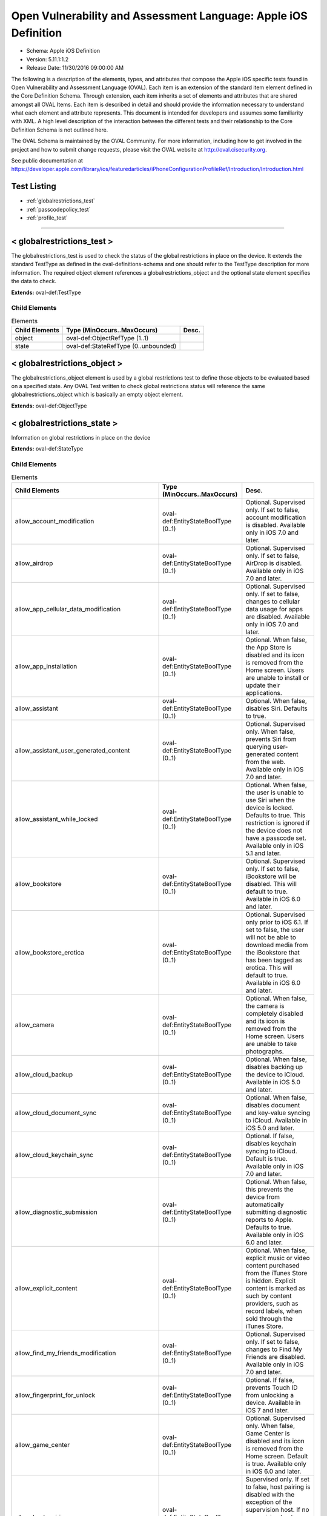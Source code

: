 Open Vulnerability and Assessment Language: Apple iOS Definition  
=========================================================
* Schema: Apple iOS Definition  
* Version: 5.11.1:1.2  
* Release Date: 11/30/2016 09:00:00 AM

The following is a description of the elements, types, and attributes that compose the Apple iOS specific tests found in Open Vulnerability and Assessment Language (OVAL). Each item is an extension of the standard item element defined in the Core Definition Schema. Through extension, each item inherits a set of elements and attributes that are shared amongst all OVAL Items. Each item is described in detail and should provide the information necessary to understand what each element and attribute represents. This document is intended for developers and assumes some familiarity with XML. A high level description of the interaction between the different tests and their relationship to the Core Definition Schema is not outlined here.

The OVAL Schema is maintained by the OVAL Community. For more information, including how to get involved in the project and how to submit change requests, please visit the OVAL website at http://oval.cisecurity.org.

See public documentation at https://developer.apple.com/library/ios/featuredarticles/iPhoneConfigurationProfileRef/Introduction/Introduction.html

Test Listing  
---------------------------------------------------------
* :ref:`globalrestrictions_test`  
* :ref:`passcodepolicy_test`  
* :ref:`profile_test`  
  
______________
  
.. _globalrestrictions_test:  
  
< globalrestrictions_test >  
---------------------------------------------------------
The globalrestrictions_test is used to check the status of the global restrictions in place on the device. It extends the standard TestType as defined in the oval-definitions-schema and one should refer to the TestType description for more information. The required object element references a globalrestrictions_object and the optional state element specifies the data to check.

**Extends:** oval-def:TestType

Child Elements  
^^^^^^^^^^^^^^^^^^^^^^^^^^^^^^^^^^^^^^^^^^^^^^^^^^^^^^^^^
.. list-table:: Elements  
    :header-rows: 1  
  
    * - Child Elements  
      - Type (MinOccurs..MaxOccurs)  
      - Desc.  
    * - object  
      - oval-def:ObjectRefType (1..1)  
      -   
    * - state  
      - oval-def:StateRefType (0..unbounded)  
      -   
  
.. _globalrestrictions_object:  
  
< globalrestrictions_object >  
---------------------------------------------------------
The globalrestrictions_object element is used by a global restrictions test to define those objects to be evaluated based on a specified state. Any OVAL Test written to check global restrictions status will reference the same globalrestrictions_object which is basically an empty object element.

**Extends:** oval-def:ObjectType

.. _globalrestrictions_state:  
  
< globalrestrictions_state >  
---------------------------------------------------------
Information on global restrictions in place on the device

**Extends:** oval-def:StateType

Child Elements  
^^^^^^^^^^^^^^^^^^^^^^^^^^^^^^^^^^^^^^^^^^^^^^^^^^^^^^^^^
.. list-table:: Elements  
    :header-rows: 1  
  
    * - Child Elements  
      - Type (MinOccurs..MaxOccurs)  
      - Desc.  
    * - allow_account_modification  
      - oval-def:EntityStateBoolType (0..1)  
      - Optional. Supervised only. If set to false, account modification is disabled. Available only in iOS 7.0 and later.  
    * - allow_airdrop  
      - oval-def:EntityStateBoolType (0..1)  
      - Optional. Supervised only. If set to false, AirDrop is disabled. Available only in iOS 7.0 and later.  
    * - allow_app_cellular_data_modification  
      - oval-def:EntityStateBoolType (0..1)  
      - Optional. Supervised only. If set to false, changes to cellular data usage for apps are disabled. Available only in iOS 7.0 and later.  
    * - allow_app_installation  
      - oval-def:EntityStateBoolType (0..1)  
      - Optional. When false, the App Store is disabled and its icon is removed from the Home screen. Users are unable to install or update their applications.  
    * - allow_assistant  
      - oval-def:EntityStateBoolType (0..1)  
      - Optional. When false, disables Siri. Defaults to true.  
    * - allow_assistant_user_generated_content  
      - oval-def:EntityStateBoolType (0..1)  
      - Optional. Supervised only. When false, prevents Siri from querying user-generated content from the web. Available only in iOS 7.0 and later.  
    * - allow_assistant_while_locked  
      - oval-def:EntityStateBoolType (0..1)  
      - Optional. When false, the user is unable to use Siri when the device is locked. Defaults to true. This restriction is ignored if the device does not have a passcode set. Available only in iOS 5.1 and later.  
    * - allow_bookstore  
      - oval-def:EntityStateBoolType (0..1)  
      - Optional. Supervised only. If set to false, iBookstore will be disabled. This will default to true. Available in iOS 6.0 and later.  
    * - allow_bookstore_erotica  
      - oval-def:EntityStateBoolType (0..1)  
      - Optional. Supervised only prior to iOS 6.1. If set to false, the user will not be able to download media from the iBookstore that has been tagged as erotica. This will default to true. Available in iOS 6.0 and later.  
    * - allow_camera  
      - oval-def:EntityStateBoolType (0..1)  
      - Optional. When false, the camera is completely disabled and its icon is removed from the Home screen. Users are unable to take photographs.  
    * - allow_cloud_backup  
      - oval-def:EntityStateBoolType (0..1)  
      - Optional. When false, disables backing up the device to iCloud. Available in iOS 5.0 and later.  
    * - allow_cloud_document_sync  
      - oval-def:EntityStateBoolType (0..1)  
      - Optional. When false, disables document and key-value syncing to iCloud. Available in iOS 5.0 and later.  
    * - allow_cloud_keychain_sync  
      - oval-def:EntityStateBoolType (0..1)  
      - Optional. If false, disables keychain syncing to iCloud. Default is true. Available only in iOS 7.0 and later.  
    * - allow_diagnostic_submission  
      - oval-def:EntityStateBoolType (0..1)  
      - Optional. When false, this prevents the device from automatically submitting diagnostic reports to Apple. Defaults to true. Available only in iOS 6.0 and later.  
    * - allow_explicit_content  
      - oval-def:EntityStateBoolType (0..1)  
      - Optional. When false, explicit music or video content purchased from the iTunes Store is hidden. Explicit content is marked as such by content providers, such as record labels, when sold through the iTunes Store.  
    * - allow_find_my_friends_modification  
      - oval-def:EntityStateBoolType (0..1)  
      - Optional. Supervised only. If set to false, changes to Find My Friends are disabled. Available only in iOS 7.0 and later.  
    * - allow_fingerprint_for_unlock  
      - oval-def:EntityStateBoolType (0..1)  
      - Optional. If false, prevents Touch ID from unlocking a device. Available in iOS 7 and later.  
    * - allow_game_center  
      - oval-def:EntityStateBoolType (0..1)  
      - Optional. Supervised only. When false, Game Center is disabled and its icon is removed from the Home screen. Default is true. Available only in iOS 6.0 and later.  
    * - allow_host_pairing  
      - oval-def:EntityStateBoolType (0..1)  
      - Supervised only. If set to false, host pairing is disabled with the exception of the supervision host. If no supervision host certificate has been configured, all pairing is disabled. Available only in iOS 7.0 and later.  
    * - allow_lock_screen_control_center  
      - oval-def:EntityStateBoolType (0..1)  
      - Optional. If false, prevents Control Center from appearing on the Lock screen. Available in iOS 7 and later.  
    * - allow_lock_screen_notifications_view  
      - oval-def:EntityStateBoolType (0..1)  
      - Optional. If set to false, the Notifications view in Notification Center on the lock screen is disabled. Available only in iOS 7.0 and later.  
    * - allow_lock_screen_today_view  
      - oval-def:EntityStateBoolType (0..1)  
      - Optional. If set to false, the Today view in Notification Center on the lock screen is disabled. Available only in iOS 7.0 and later.  
    * - allow_open_from_managed_to_unmanaged  
      - oval-def:EntityStateBoolType (0..1)  
      - Optional. If false, documents in managed apps and accounts only open in other managed apps and accounts. Default is true. Available only in iOS 7.0 and later.  
    * - allow_open_from_unmanaged_to_managed  
      - oval-def:EntityStateBoolType (0..1)  
      - Optional. If set to false, documents in unmanaged apps and accounts will only open in other unmanaged apps and accounts. Default is true. Available only in iOS 7.0 and later.  
    * - allow_ota_pki_updates  
      - oval-def:EntityStateBoolType (0..1)  
      - Optional. If false, over-the-air PKI updates are disabled. Default is true. Available only in iOS 7.0 and later.  
    * - allow_passbook_while_locked  
      - oval-def:EntityStateBoolType (0..1)  
      - Optional. If set to false, Passbook notifications will not be shown on the lock screen. This will default to true. Available in iOS 6.0 and later.  
    * - allow_photo_stream  
      - oval-def:EntityStateBoolType (0..1)  
      - Optional. When false, disables Photo Stream. Available in iOS 5.0 and later.  
    * - allow_safari  
      - oval-def:EntityStateBoolType (0..1)  
      - Optional. When false, the Safari web browser application is disabled and its icon removed from the Home screen. This also prevents users from opening web clips.  
    * - allow_screen_shot  
      - oval-def:EntityStateBoolType (0..1)  
      - Optional. When false, users are unable to save a screenshot of the display.  
    * - allow_shared_stream  
      - oval-def:EntityStateBoolType (0..1)  
      - Optional. If set to false, Shared Photo Stream will be disabled. This will default to true. Available in iOS 6.0 and later.  
    * - allow_ui_configuration_profile_installation  
      - oval-def:EntityStateBoolType (0..1)  
      - Optional. Supervised only. If set to false, the user is prohibited from installing configuration profiles and certificates interactively. This will default to true. Available in iOS 6.0 and later.  
    * - allow_untrusted_tls_prompt  
      - oval-def:EntityStateBoolType (0..1)  
      - Optional. When false, automatically rejects untrusted HTTPS certificates without prompting the user. Available in iOS 5.0 and later.  
    * - allow_voice_dialing  
      - oval-def:EntityStateBoolType (0..1)  
      - Optional. When false, disables voice dialing.  
    * - allow_youtube  
      - oval-def:EntityStateBoolType (0..1)  
      - Optional. When false, the YouTube application is disabled and its icon is removed from the Home screen. This key is ignored in iOS 6 and later because the YouTube app is not provided.  
    * - allow_itunes  
      - oval-def:EntityStateBoolType (0..1)  
      - Optional. When false, the iTunes Music Store is disabled and its icon is removed from the Home screen. Users cannot preview, purchase, or download content.  
    * - autonomous_single_app_mode_permitted_appids  
      - oval-def:EntityStateStringType (0..1)  
      - Optional. If present, allows the identified apps to autonomously enter Single App Mode. Available only in iOS 7.0 and later.  
    * - force_encrypted_backup  
      - oval-def:EntityStateBoolType (0..1)  
      - Optional. When true, encrypts all backups.  
    * - force_itunes_store_password_entry  
      - oval-def:EntityStateBoolType (0..1)  
      - Optional. When true, forces user to enter their iTunes password for each transaction. Available in iOS 5.0 and later.  
    * - force_limit_ad_tracking  
      - oval-def:EntityStateBoolType (0..1)  
      - Optional. If true, limits ad tracking. Default is false. Available only in iOS 7.0 and later.  
    * - safari_allow_auto_fill  
      - oval-def:EntityStateBoolType (0..1)  
      - Optional. When false, Safari auto-fill is disabled. Defaults to true.  
  
______________
  
.. _passcodepolicy_test:  
  
< passcodepolicy_test >  
---------------------------------------------------------
The passcodepolicy_test is used to check the status of the passcode policy in place on the device. It extends the standard TestType as defined in the oval-definitions-schema and one should refer to the TestType description for more information. The required object element references a passcodepolicy_object and the optional state element specifies the data to check.

**Extends:** oval-def:TestType

Child Elements  
^^^^^^^^^^^^^^^^^^^^^^^^^^^^^^^^^^^^^^^^^^^^^^^^^^^^^^^^^
.. list-table:: Elements  
    :header-rows: 1  
  
    * - Child Elements  
      - Type (MinOccurs..MaxOccurs)  
      - Desc.  
    * - object  
      - oval-def:ObjectRefType (1..1)  
      -   
    * - state  
      - oval-def:StateRefType (0..unbounded)  
      -   
  
.. _passcodepolicy_object:  
  
< passcodepolicy_object >  
---------------------------------------------------------
The passcodepolicy_object element is used by a passcode policy test to define those objects to be evaluated based on a specified state. Any OVAL Test written to check passcode policy status will reference the same passcodepolicy_object which is basically an empty object element.

**Extends:** oval-def:ObjectType

.. _passcodepolicy_state:  
  
< passcodepolicy_state >  
---------------------------------------------------------
Passcode Policy Items from public Apple Configuration Profile Reference

**Extends:** oval-def:StateType

Child Elements  
^^^^^^^^^^^^^^^^^^^^^^^^^^^^^^^^^^^^^^^^^^^^^^^^^^^^^^^^^
.. list-table:: Elements  
    :header-rows: 1  
  
    * - Child Elements  
      - Type (MinOccurs..MaxOccurs)  
      - Desc.  
    * - allow_simple  
      - oval-def:EntityStateBoolType (0..1)  
      - Optional. Default true. Determines whether a simple passcode is allowed. A simple passcode is defined as containing repeated characters, or increasing/decreasing characters (such as 123 or CBA). Setting this value to false is synonymous to setting minComplexChars to "1".  
    * - force_pin  
      - oval-def:EntityStateBoolType (0..1)  
      - Optional. Default false. Determines whether the user is forced to set a PIN. Simply setting this value (and not others) forces the user to enter a passcode, without imposing a length or quality.  
    * - max_failed_attempts  
      - oval-def:EntityStateIntType (0..1)  
      - Optional. Default 11. Allowed range [2...11]. Specifies the number of allowed failed attempts to enter the passcode at the device's lock screen. Once this number is exceeded, the device is locked and must be connected to its designated iTunes in order to be unlocked.  
    * - max_inactivity  
      - oval-def:EntityStateIntType (0..1)  
      - Optional. Default Infinity. Specifies the number of minutes for which the device can be idle (without being unlocked by the user) before it gets locked by the system. Once this limit is reached, the device is locked and the passcode must be entered. In OS X, this will be translated to screensaver settings.  
    * - max_pin_age_in_days  
      - oval-def:EntityStateIntType (0..1)  
      - Optional. Default Infinity. Specifies the number of days for which the passcode can remain unchanged. After this number of days, the user is forced to change the passcode before the device is unlocked.  
    * - min_complex_chars  
      - oval-def:EntityStateIntType (0..1)  
      - Optional. Default 0. Specifies the minimum number of complex characters that a passcode must contain. A "complex" character is a character other than a number or a letter.  
    * - min_length  
      - oval-def:EntityStateIntType (0..1)  
      - Optional. Default 0. Specifies the minimum overall length of the passcode. This parameter is independent of the also optional minComplexChars argument.  
    * - require_alphanumeric  
      - oval-def:EntityStateBoolType (0..1)  
      - Optional. Default false. Specifies whether the user must enter alphabetic characters ("abcd"), or if numbers are sufficient.  
    * - pin_history  
      - oval-def:EntityStateIntType (0..1)  
      - Optional. When the user changes the passcode, it has to be unique within the last N entries in the history. Minimum value is 1, maximum value is 50.  
    * - max_grace_period  
      - oval-def:EntityStateIntType (0..1)  
      - Optional. The maximum grace period, in minutes, to unlock the phone without entering a passcode. Default is 0, that is no grace period, which requires a passcode immediately. In OS X, this will be translated to screensaver settings.  
  
______________
  
.. _profile_test:  
  
< profile_test >  
---------------------------------------------------------
The profile_test is used to check the status of the profiles in place on the device. It extends the standard TestType as defined in the oval-definitions-schema and one should refer to the TestType description for more information. The required object element references a profile_object and the optional state element specifies the data to check.

**Extends:** oval-def:TestType

Child Elements  
^^^^^^^^^^^^^^^^^^^^^^^^^^^^^^^^^^^^^^^^^^^^^^^^^^^^^^^^^
.. list-table:: Elements  
    :header-rows: 1  
  
    * - Child Elements  
      - Type (MinOccurs..MaxOccurs)  
      - Desc.  
    * - object  
      - oval-def:ObjectRefType (1..1)  
      -   
    * - state  
      - oval-def:StateRefType (0..unbounded)  
      -   
  
.. _profile_object:  
  
< profile_object >  
---------------------------------------------------------
The profile_object element is used by a profile test to define those objects to be evaluated based on a specified state. Each object extends the standard ObjectType as defined in the oval-definitions-schema and one should refer to the ObjectType description for more information. The common set element allows complex objects to be created using filters and set logic.

**Extends:** oval-def:ObjectType

Child Elements  
^^^^^^^^^^^^^^^^^^^^^^^^^^^^^^^^^^^^^^^^^^^^^^^^^^^^^^^^^
.. list-table:: Elements  
    :header-rows: 1  
  
    * - Child Elements  
      - Type (MinOccurs..MaxOccurs)  
      - Desc.  
    * - identifier  
      - oval-def:EntityObjectStringType (1..1)  
      - A reverse-DNS style identifier (com.example.myprofile, for example) that identifies the profile. This string is used to determine whether a new profile should replace an existing one or should be added.  
    * - uuid  
      - oval-def:EntityObjectStringType (1..1)  
      - A globally unique identifier for the payload. The actual content is unimportant, but it must be globally unique.  
    * - oval-def:filter  
      - n/a (0..unbounded)  
      -   
  
.. _profile_state:  
  
< profile_state >  
---------------------------------------------------------
Represents information about each configuration profile installed on the device.

**Extends:** oval-def:StateType

Child Elements  
^^^^^^^^^^^^^^^^^^^^^^^^^^^^^^^^^^^^^^^^^^^^^^^^^^^^^^^^^
.. list-table:: Elements  
    :header-rows: 1  
  
    * - Child Elements  
      - Type (MinOccurs..MaxOccurs)  
      - Desc.  
    * - has_removal_passcode  
      - oval-def:EntityStateBoolType (0..1)  
      - Optional. Set to true if there is a removal passcode.  
    * - is_encrypted  
      - oval-def:EntityStateBoolType (0..1)  
      - Optional. Set to true if the profile is encrypted.  
    * - payload  
      - oval-def:EntityStateRecordType (0..1)  
      - Optional. Contains information about each payload inside the configuration profile.  
    * - description  
      - oval-def:EntityStateStringType (0..1)  
      - Optional. A description of the profile, shown on the Detail screen for the profile.  
    * - display_name  
      - oval-def:EntityStateStringType (0..1)  
      - Optional. A human-readable name for the profile. This value is displayed on the Detail screen. It does not have to be unique.  
    * - identifier  
      - oval-def:EntityStateStringType (0..1)  
      - A reverse-DNS style identifier (com.example.myprofile, for example) that identifies the profile. This string is used to determine whether a new profile should replace an existing one or should be added.  
    * - organization  
      - oval-def:EntityStateStringType (0..1)  
      - Optional. A human-readable string containing the name of the organization that provided the profile.  
    * - removal_disallowed  
      - oval-def:EntityStateBoolType (0..1)  
      - Optional. If present and set to true, the user cannot delete the profile (unless the profile has a removal password and the user provides it).  
    * - uuid  
      - oval-def:EntityStateStringType (0..1)  
      - A globally unique identifier for the payload. The actual content is unimportant, but it must be globally unique.  
    * - version  
      - oval-def:EntityStateIntType (0..1)  
      - The version number of the profile format. This describes the version of the configuration profile as a whole, not of the individual profiles within it. Currently, this value should be 1.  
  
